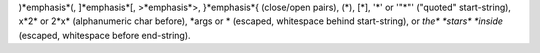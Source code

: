 )*emphasis*(, ]*emphasis*[, >*emphasis*>, }*emphasis*{ (close/open pairs),
(*), [*], '*' or '"*"' ("quoted" start-string),
x*2* or 2*x* (alphanumeric char before),
\*args or * (escaped, whitespace behind start-string),
or *the\* *stars\* *inside* (escaped, whitespace before end-string).
